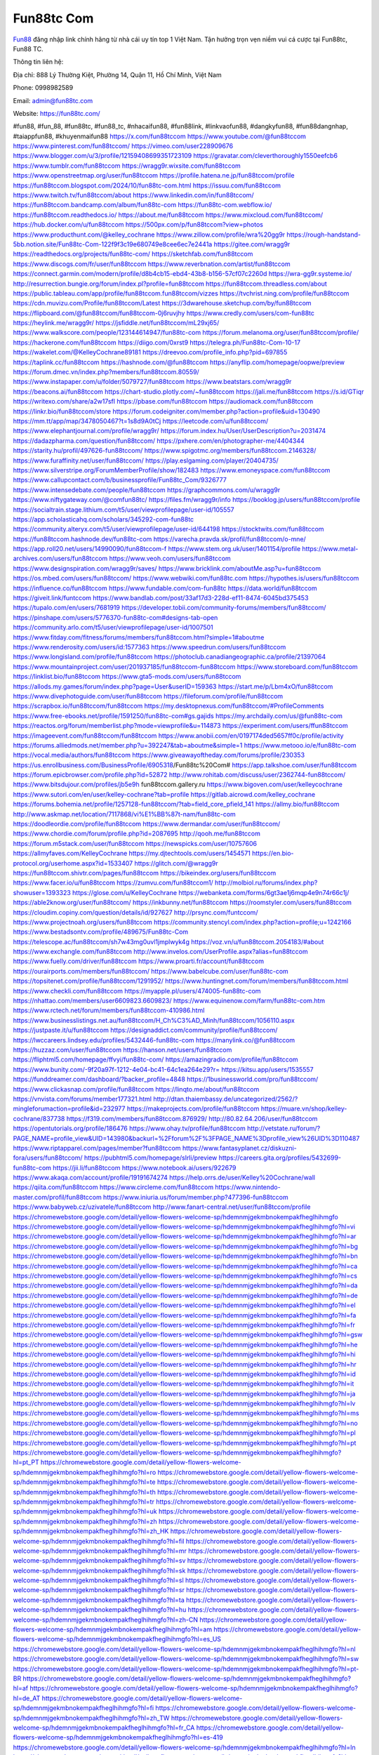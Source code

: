 Fun88tc Com
===================================

`Fun88 <https://fun88tc.com/>`_ đăng nhập link chính hãng từ nhà cái uy tín top 1 Việt Nam. Tận hưởng trọn vẹn niềm vui cá cược tại Fun88tc, Fun88 TC. 

Thông tin liên hệ: 

Địa chỉ: 888 Lý Thường Kiệt, Phường 14, Quận 11, Hồ Chí Minh, Việt Nam

Phone: 0998982589

Email: admin@fun88tc.com

Website: https://fun88tc.com/

#fun88, #fun_88, #fun88tc, #fun88_tc, #nhacaifun88, #fun88link, #linkvaofun88, #dangkyfun88, #fun88dangnhap, #taiappfun88, #khuyenmaifun88
https://x.com/fun88tccom
https://www.youtube.com/@fun88tccom
https://www.pinterest.com/fun88tccom/
https://vimeo.com/user228909676
https://www.blogger.com/u/3/profile/12159408699351723109
https://gravatar.com/cleverthoroughly1550eefcb6
https://www.tumblr.com/fun88tccom
https://wragg9r.wixsite.com/fun88tccom
https://www.openstreetmap.org/user/fun88tccom
https://profile.hatena.ne.jp/fun88tccom/profile
https://fun88tccom.blogspot.com/2024/10/fun88tc-com.html
https://issuu.com/fun88tccom
https://www.twitch.tv/fun88tccom/about
https://www.linkedin.com/in/fun88tccom/
https://fun88tccom.bandcamp.com/album/fun88tc-com
https://fun88tc-com.webflow.io/
https://fun88tccom.readthedocs.io/
https://about.me/fun88tccom
https://www.mixcloud.com/fun88tccom/
https://hub.docker.com/u/fun88tccom
https://500px.com/p/fun88tccom?view=photos
https://www.producthunt.com/@kelley_cochrane
https://www.zillow.com/profile/wra%20gg9r
https://rough-handstand-5bb.notion.site/Fun88tc-Com-122f9f3c19e680749e8cee6ec7e2441a
https://gitee.com/wragg9r
https://readthedocs.org/projects/fun88tc-com/
https://sketchfab.com/fun88tccom
https://www.discogs.com/fr/user/fun88tccom
https://www.reverbnation.com/artist/fun88tccom
https://connect.garmin.com/modern/profile/d8b4cb15-ebd4-43b8-b156-57cf07c2260d
https://wra-gg9r.systeme.io/
http://resurrection.bungie.org/forum/index.pl?profile=fun88tccom
https://fun88tccom.threadless.com/about
https://public.tableau.com/app/profile/fun88tccom.fun88tccom/vizzes
https://tvchrist.ning.com/profile/fun88tccom
https://cdn.muvizu.com/Profile/fun88tccom/Latest
https://3dwarehouse.sketchup.com/by/fun88tccom
https://flipboard.com/@fun88tccom/fun88tccom-0j6ruvjhy
https://www.credly.com/users/com-fun88tc
https://heylink.me/wragg9r/
https://jsfiddle.net/fun88tccom/mL29xj65/
https://www.walkscore.com/people/123144614947/fun88tc-com
https://forum.melanoma.org/user/fun88tccom/profile/
https://hackerone.com/fun88tccom
https://diigo.com/0xrst9
https://telegra.ph/Fun88tc-Com-10-17
https://wakelet.com/@KelleyCochrane89181
https://dreevoo.com/profile_info.php?pid=697855
https://taplink.cc/fun88tccom
https://hashnode.com/@fun88tccom
https://anyflip.com/homepage/oopwe/preview
https://forum.dmec.vn/index.php?members/fun88tccom.80559/
https://www.instapaper.com/u/folder/5079727/fun88tccom
https://www.beatstars.com/wragg9r
https://beacons.ai/fun88tccom
https://chart-studio.plotly.com/~fun88tccom
https://jali.me/fun88tccom
https://s.id/GTiqr
https://writexo.com/share/a2w17sfl
https://pbase.com/fun88tccom
https://audiomack.com/fun88tccom
https://linkr.bio/fun88tccom/store
https://forum.codeigniter.com/member.php?action=profile&uid=130490
https://mm.tt/app/map/3478050467?t=1s8d9A0tCj
https://leetcode.com/u/fun88tccom/
https://www.elephantjournal.com/profile/wragg9r/
https://forum.index.hu/User/UserDescription?u=2031474
https://dadazpharma.com/question/fun88tccom/
https://pxhere.com/en/photographer-me/4404344
https://starity.hu/profil/497626-fun88tccom/
https://www.spigotmc.org/members/fun88tccom.2146328/
https://www.furaffinity.net/user/fun88tccom/
https://play.eslgaming.com/player/20404735/
https://www.silverstripe.org/ForumMemberProfile/show/182483
https://www.emoneyspace.com/fun88tccom
https://www.callupcontact.com/b/businessprofile/Fun88tc_Com/9326777
https://www.intensedebate.com/people/fun88tccom
https://graphcommons.com/u/wragg9r
https://www.niftygateway.com/@comfun88tc/
https://files.fm/wragg9r/info
https://booklog.jp/users/fun88tccom/profile
https://socialtrain.stage.lithium.com/t5/user/viewprofilepage/user-id/105557
https://app.scholasticahq.com/scholars/345292-com-fun88tc
https://community.alteryx.com/t5/user/viewprofilepage/user-id/644198
https://stocktwits.com/fun88tccom
https://fun88tccom.hashnode.dev/fun88tc-com
https://varecha.pravda.sk/profil/fun88tccom/o-mne/
https://app.roll20.net/users/14990090/fun88tccom-f
https://www.stem.org.uk/user/1401154/profile
https://www.metal-archives.com/users/fun88tccom
https://www.veoh.com/users/fun88tccom
https://www.designspiration.com/wragg9r/saves/
https://www.bricklink.com/aboutMe.asp?u=fun88tccom
https://os.mbed.com/users/fun88tccom/
https://www.webwiki.com/fun88tc.com
https://hypothes.is/users/fun88tccom
https://influence.co/fun88tccom
https://www.fundable.com/com-fun88tc
https://data.world/fun88tccom
https://giveit.link/funtccom
https://www.bandlab.com/post/33af17d3-228d-ef11-8474-6045bd375453
https://tupalo.com/en/users/7681919
https://developer.tobii.com/community-forums/members/fun88tccom/
https://pinshape.com/users/5776370-fun88tc-com#designs-tab-open
https://community.arlo.com/t5/user/viewprofilepage/user-id/1007501
https://www.fitday.com/fitness/forums/members/fun88tccom.html?simple=1#aboutme
https://www.renderosity.com/users/id:1577363
https://www.speedrun.com/users/fun88tccom
https://www.longisland.com/profile/fun88tccom
https://photoclub.canadiangeographic.ca/profile/21397064
https://www.mountainproject.com/user/201937185/fun88tccom-fun88tccom
https://www.storeboard.com/fun88tccom
https://linklist.bio/fun88tccom
https://www.gta5-mods.com/users/fun88tccom
https://allods.my.games/forum/index.php?page=User&userID=159363
https://start.me/p/Lbm4xO/fun88tccom
https://www.divephotoguide.com/user/fun88tccom
https://fileforum.com/profile/fun88tccom
https://scrapbox.io/fun88tccom/fun88tccom
https://my.desktopnexus.com/fun88tccom/#ProfileComments
https://www.free-ebooks.net/profile/1591250/fun88tc-com#gs.gajids
https://my.archdaily.com/us/@fun88tc-com
https://reactos.org/forum/memberlist.php?mode=viewprofile&u=114873
https://experiment.com/users/ffun88tccom
https://imageevent.com/fun88tccom/fun88tccom
https://www.anobii.com/en/0197174ded5657ff0c/profile/activity
https://forums.alliedmods.net/member.php?u=392247&tab=aboutme&simple=1
https://www.metooo.io/e/fun88tc-com
https://vocal.media/authors/fun88tccom
https://www.giveawayoftheday.com/forums/profile/230353
https://us.enrollbusiness.com/BusinessProfile/6905318/Fun88tc%20Com#
https://app.talkshoe.com/user/fun88tccom 
https://forum.epicbrowser.com/profile.php?id=52872
http://www.rohitab.com/discuss/user/2362744-fun88tccom/
https://www.bitsdujour.com/profiles/jb5e9h
fun88tccom.gallery.ru
https://www.bigoven.com/user/kelleycochrane
https://www.sutori.com/en/user/kelley-cochrane?tab=profile
https://gitlab.aicrowd.com/kelley_cochrane
https://forums.bohemia.net/profile/1257128-fun88tccom/?tab=field_core_pfield_141
https://allmy.bio/fun88tccom
http://www.askmap.net/location/7117868/vi%E1%BB%87t-nam/fun88tc-com
https://doodleordie.com/profile/fun88tccom
https://www.dermandar.com/user/fun88tccom/
https://www.chordie.com/forum/profile.php?id=2087695
http://qooh.me/fun88tccom
https://forum.m5stack.com/user/fun88tccom
https://newspicks.com/user/10757606
https://allmyfaves.com/KelleyCochrane
https://my.djtechtools.com/users/1454571
https://en.bio-protocol.org/userhome.aspx?id=1533407
https://glitch.com/@wragg9r
https://fun88tccom.shivtr.com/pages/fun88tccom
https://bikeindex.org/users/fun88tccom
https://www.facer.io/u/fun88tccom
https://zumvu.com/fun88tccom1/
http://molbiol.ru/forums/index.php?showuser=1393323
https://glose.com/u/KelleyCochrane
https://webanketa.com/forms/6gt3ae1j6mqp4e9n74r66c1j/
https://able2know.org/user/fun88tccom/
https://inkbunny.net/fun88tccom
https://roomstyler.com/users/fun88tccom
https://cloudim.copiny.com/question/details/id/927627
http://prsync.com/funtccom/
https://www.projectnoah.org/users/fun88tccom
https://community.stencyl.com/index.php?action=profile;u=1242166
https://www.bestadsontv.com/profile/489675/Fun88tc-Com
https://telescope.ac/fun88tccom/sh7w43mg0uvl1jmplwyk4g
https://voz.vn/u/fun88tccom.2054183/#about
https://www.exchangle.com/fun88tccom
http://www.invelos.com/UserProfile.aspx?alias=fun88tccom
https://www.fuelly.com/driver/fun88tccom
https://www.proarti.fr/account/fun88tccom
https://ourairports.com/members/fun88tccom/
https://www.babelcube.com/user/fun88tc-com
https://topsitenet.com/profile/fun88tccom/1291952/
https://www.huntingnet.com/forum/members/fun88tccom.html
https://www.checkli.com/fun88tccom
https://myapple.pl/users/474005-fun88tc-com
https://nhattao.com/members/user6609823.6609823/
https://www.equinenow.com/farm/fun88tc-com.htm
https://www.rctech.net/forum/members/fun88tccom-410986.html
https://www.businesslistings.net.au/fun88tccom/H_Ch%C3%AD_Minh/fun88tccom/1056110.aspx
https://justpaste.it/u/fun88tccom
https://designaddict.com/community/profile/fun88tccom/
https://lwccareers.lindsey.edu/profiles/5432446-fun88tc-com
https://manylink.co/@fun88tccom
https://huzzaz.com/user/fun88tccom
https://hanson.net/users/fun88tccom
https://fliphtml5.com/homepage/ffvyi/fun88tc-com/
https://amazingradio.com/profile/fun88tccom
https://www.bunity.com/-9f20a97f-1212-4e04-bc41-64c1ea264e29?r=
https://kitsu.app/users/1535557
https://funddreamer.com/dashboard/?backer_profile=4848
https://1businessworld.com/pro/fun88tccom/
https://www.clickasnap.com/profile/fun88tccom
https://linqto.me/about/fun88tccom
https://vnvista.com/forums/member177321.html
http://dtan.thaiembassy.de/uncategorized/2562/?mingleforumaction=profile&id=232977
https://makeprojects.com/profile/fun88tccom
https://muare.vn/shop/kelley-cochrane/837738
https://f319.com/members/fun88tccom.876929/
http://80.82.64.206/user/fun88tccom
https://opentutorials.org/profile/186476
https://www.ohay.tv/profile/fun88tccom
http://vetstate.ru/forum/?PAGE_NAME=profile_view&UID=143980&backurl=%2Fforum%2F%3FPAGE_NAME%3Dprofile_view%26UID%3D110487
https://www.riptapparel.com/pages/member?fun88tccom
https://www.fantasyplanet.cz/diskuzni-fora/users/fun88tccom/
https://pubhtml5.com/homepage/slrli/preview
https://careers.gita.org/profiles/5432699-fun88tc-com
https://jii.li/fun88tccom
https://www.notebook.ai/users/922679
https://www.akaqa.com/account/profile/19191674274
https://help.orrs.de/user/Kelley%20Cochrane/wall
https://qiita.com/fun88tccom
https://www.circleme.com/fun88tccom
https://www.nintendo-master.com/profil/fun88tccom
https://www.iniuria.us/forum/member.php?477396-fun88tccom
https://www.babyweb.cz/uzivatele/fun88tccom
http://www.fanart-central.net/user/fun88tccom/profile
https://chromewebstore.google.com/detail/yellow-flowers-welcome-sp/hdemnmjgekmbnokempakfheglhihmgfo
https://chromewebstore.google.com/detail/yellow-flowers-welcome-sp/hdemnmjgekmbnokempakfheglhihmgfo?hl=vi
https://chromewebstore.google.com/detail/yellow-flowers-welcome-sp/hdemnmjgekmbnokempakfheglhihmgfo?hl=ar
https://chromewebstore.google.com/detail/yellow-flowers-welcome-sp/hdemnmjgekmbnokempakfheglhihmgfo?hl=bg
https://chromewebstore.google.com/detail/yellow-flowers-welcome-sp/hdemnmjgekmbnokempakfheglhihmgfo?hl=bn
https://chromewebstore.google.com/detail/yellow-flowers-welcome-sp/hdemnmjgekmbnokempakfheglhihmgfo?hl=ca
https://chromewebstore.google.com/detail/yellow-flowers-welcome-sp/hdemnmjgekmbnokempakfheglhihmgfo?hl=cs
https://chromewebstore.google.com/detail/yellow-flowers-welcome-sp/hdemnmjgekmbnokempakfheglhihmgfo?hl=da
https://chromewebstore.google.com/detail/yellow-flowers-welcome-sp/hdemnmjgekmbnokempakfheglhihmgfo?hl=de
https://chromewebstore.google.com/detail/yellow-flowers-welcome-sp/hdemnmjgekmbnokempakfheglhihmgfo?hl=el
https://chromewebstore.google.com/detail/yellow-flowers-welcome-sp/hdemnmjgekmbnokempakfheglhihmgfo?hl=fa
https://chromewebstore.google.com/detail/yellow-flowers-welcome-sp/hdemnmjgekmbnokempakfheglhihmgfo?hl=fr
https://chromewebstore.google.com/detail/yellow-flowers-welcome-sp/hdemnmjgekmbnokempakfheglhihmgfo?hl=gsw
https://chromewebstore.google.com/detail/yellow-flowers-welcome-sp/hdemnmjgekmbnokempakfheglhihmgfo?hl=he
https://chromewebstore.google.com/detail/yellow-flowers-welcome-sp/hdemnmjgekmbnokempakfheglhihmgfo?hl=hi
https://chromewebstore.google.com/detail/yellow-flowers-welcome-sp/hdemnmjgekmbnokempakfheglhihmgfo?hl=hr
https://chromewebstore.google.com/detail/yellow-flowers-welcome-sp/hdemnmjgekmbnokempakfheglhihmgfo?hl=id
https://chromewebstore.google.com/detail/yellow-flowers-welcome-sp/hdemnmjgekmbnokempakfheglhihmgfo?hl=it
https://chromewebstore.google.com/detail/yellow-flowers-welcome-sp/hdemnmjgekmbnokempakfheglhihmgfo?hl=ja
https://chromewebstore.google.com/detail/yellow-flowers-welcome-sp/hdemnmjgekmbnokempakfheglhihmgfo?hl=lv
https://chromewebstore.google.com/detail/yellow-flowers-welcome-sp/hdemnmjgekmbnokempakfheglhihmgfo?hl=ms
https://chromewebstore.google.com/detail/yellow-flowers-welcome-sp/hdemnmjgekmbnokempakfheglhihmgfo?hl=no
https://chromewebstore.google.com/detail/yellow-flowers-welcome-sp/hdemnmjgekmbnokempakfheglhihmgfo?hl=pl
https://chromewebstore.google.com/detail/yellow-flowers-welcome-sp/hdemnmjgekmbnokempakfheglhihmgfo?hl=pt
https://chromewebstore.google.com/detail/yellow-flowers-welcome-sp/hdemnmjgekmbnokempakfheglhihmgfo?hl=pt_PT
https://chromewebstore.google.com/detail/yellow-flowers-welcome-sp/hdemnmjgekmbnokempakfheglhihmgfo?hl=ro
https://chromewebstore.google.com/detail/yellow-flowers-welcome-sp/hdemnmjgekmbnokempakfheglhihmgfo?hl=te
https://chromewebstore.google.com/detail/yellow-flowers-welcome-sp/hdemnmjgekmbnokempakfheglhihmgfo?hl=th
https://chromewebstore.google.com/detail/yellow-flowers-welcome-sp/hdemnmjgekmbnokempakfheglhihmgfo?hl=tr
https://chromewebstore.google.com/detail/yellow-flowers-welcome-sp/hdemnmjgekmbnokempakfheglhihmgfo?hl=uk
https://chromewebstore.google.com/detail/yellow-flowers-welcome-sp/hdemnmjgekmbnokempakfheglhihmgfo?hl=zh
https://chromewebstore.google.com/detail/yellow-flowers-welcome-sp/hdemnmjgekmbnokempakfheglhihmgfo?hl=zh_HK
https://chromewebstore.google.com/detail/yellow-flowers-welcome-sp/hdemnmjgekmbnokempakfheglhihmgfo?hl=fil
https://chromewebstore.google.com/detail/yellow-flowers-welcome-sp/hdemnmjgekmbnokempakfheglhihmgfo?hl=mr
https://chromewebstore.google.com/detail/yellow-flowers-welcome-sp/hdemnmjgekmbnokempakfheglhihmgfo?hl=sv
https://chromewebstore.google.com/detail/yellow-flowers-welcome-sp/hdemnmjgekmbnokempakfheglhihmgfo?hl=sk
https://chromewebstore.google.com/detail/yellow-flowers-welcome-sp/hdemnmjgekmbnokempakfheglhihmgfo?hl=sl
https://chromewebstore.google.com/detail/yellow-flowers-welcome-sp/hdemnmjgekmbnokempakfheglhihmgfo?hl=sr
https://chromewebstore.google.com/detail/yellow-flowers-welcome-sp/hdemnmjgekmbnokempakfheglhihmgfo?hl=ta
https://chromewebstore.google.com/detail/yellow-flowers-welcome-sp/hdemnmjgekmbnokempakfheglhihmgfo?hl=hu
https://chromewebstore.google.com/detail/yellow-flowers-welcome-sp/hdemnmjgekmbnokempakfheglhihmgfo?hl=zh-CN
https://chromewebstore.google.com/detail/yellow-flowers-welcome-sp/hdemnmjgekmbnokempakfheglhihmgfo?hl=am
https://chromewebstore.google.com/detail/yellow-flowers-welcome-sp/hdemnmjgekmbnokempakfheglhihmgfo?hl=es_US
https://chromewebstore.google.com/detail/yellow-flowers-welcome-sp/hdemnmjgekmbnokempakfheglhihmgfo?hl=nl
https://chromewebstore.google.com/detail/yellow-flowers-welcome-sp/hdemnmjgekmbnokempakfheglhihmgfo?hl=sw
https://chromewebstore.google.com/detail/yellow-flowers-welcome-sp/hdemnmjgekmbnokempakfheglhihmgfo?hl=pt-BR
https://chromewebstore.google.com/detail/yellow-flowers-welcome-sp/hdemnmjgekmbnokempakfheglhihmgfo?hl=af
https://chromewebstore.google.com/detail/yellow-flowers-welcome-sp/hdemnmjgekmbnokempakfheglhihmgfo?hl=de_AT
https://chromewebstore.google.com/detail/yellow-flowers-welcome-sp/hdemnmjgekmbnokempakfheglhihmgfo?hl=fi
https://chromewebstore.google.com/detail/yellow-flowers-welcome-sp/hdemnmjgekmbnokempakfheglhihmgfo?hl=zh_TW
https://chromewebstore.google.com/detail/yellow-flowers-welcome-sp/hdemnmjgekmbnokempakfheglhihmgfo?hl=fr_CA
https://chromewebstore.google.com/detail/yellow-flowers-welcome-sp/hdemnmjgekmbnokempakfheglhihmgfo?hl=es-419
https://chromewebstore.google.com/detail/yellow-flowers-welcome-sp/hdemnmjgekmbnokempakfheglhihmgfo?hl=ln
https://chromewebstore.google.com/detail/yellow-flowers-welcome-sp/hdemnmjgekmbnokempakfheglhihmgfo?hl=mn
https://chromewebstore.google.com/detail/yellow-flowers-welcome-sp/hdemnmjgekmbnokempakfheglhihmgfo?hl=be
https://chromewebstore.google.com/detail/yellow-flowers-welcome-sp/hdemnmjgekmbnokempakfheglhihmgfo?hl=pt-PT
https://chromewebstore.google.com/detail/yellow-flowers-welcome-sp/hdemnmjgekmbnokempakfheglhihmgfo?hl=gl
https://chromewebstore.google.com/detail/yellow-flowers-welcome-sp/hdemnmjgekmbnokempakfheglhihmgfo?hl=gu
https://chromewebstore.google.com/detail/yellow-flowers-welcome-sp/hdemnmjgekmbnokempakfheglhihmgfo?hl=ko
https://chromewebstore.google.com/detail/yellow-flowers-welcome-sp/hdemnmjgekmbnokempakfheglhihmgfo?hl=iw
https://chromewebstore.google.com/detail/yellow-flowers-welcome-sp/hdemnmjgekmbnokempakfheglhihmgfo?hl=ru
https://chromewebstore.google.com/detail/yellow-flowers-welcome-sp/hdemnmjgekmbnokempakfheglhihmgfo?hl=sr_Latn
https://chromewebstore.google.com/detail/yellow-flowers-welcome-sp/hdemnmjgekmbnokempakfheglhihmgfo?hl=es_PY
https://chromewebstore.google.com/detail/yellow-flowers-welcome-sp/hdemnmjgekmbnokempakfheglhihmgfo?hl=kk
https://chromewebstore.google.com/detail/yellow-flowers-welcome-sp/hdemnmjgekmbnokempakfheglhihmgfo?hl=zh-TW
https://chromewebstore.google.com/detail/yellow-flowers-welcome-sp/hdemnmjgekmbnokempakfheglhihmgfo?hl=es
https://chromewebstore.google.com/detail/yellow-flowers-welcome-sp/hdemnmjgekmbnokempakfheglhihmgfo?hl=et
https://chromewebstore.google.com/detail/yellow-flowers-welcome-sp/hdemnmjgekmbnokempakfheglhihmgfo?hl=lt
https://chromewebstore.google.com/detail/yellow-flowers-welcome-sp/hdemnmjgekmbnokempakfheglhihmgfo?hl=ml
https://chromewebstore.google.com/detail/yellow-flowers-welcome-sp/hdemnmjgekmbnokempakfheglhihmgfo?hl=ky
https://chromewebstore.google.com/detail/yellow-flowers-welcome-sp/hdemnmjgekmbnokempakfheglhihmgfo?hl=fr_CH
https://chromewebstore.google.com/detail/yellow-flowers-welcome-sp/hdemnmjgekmbnokempakfheglhihmgfo?hl=es_DO
https://chromewebstore.google.com/detail/yellow-flowers-welcome-sp/hdemnmjgekmbnokempakfheglhihmgfo?hl=uz
https://chromewebstore.google.com/detail/yellow-flowers-welcome-sp/hdemnmjgekmbnokempakfheglhihmgfo?hl=es_AR
https://chromewebstore.google.com/detail/yellow-flowers-welcome-sp/hdemnmjgekmbnokempakfheglhihmgfo?hl=eu
https://chromewebstore.google.com/detail/yellow-flowers-welcome-sp/hdemnmjgekmbnokempakfheglhihmgfo?hl=az
https://chromewebstore.google.com/detail/yellow-flowers-welcome-sp/hdemnmjgekmbnokempakfheglhihmgfo?hl=ka
https://chromewebstore.google.com/detail/yellow-flowers-welcome-sp/hdemnmjgekmbnokempakfheglhihmgfo?hl=en-GB
https://chromewebstore.google.com/detail/yellow-flowers-welcome-sp/hdemnmjgekmbnokempakfheglhihmgfo?hl=en-US
https://chromewebstore.google.com/detail/yellow-flowers-welcome-sp/hdemnmjgekmbnokempakfheglhihmgfo?gl=EG
https://chromewebstore.google.com/detail/yellow-flowers-welcome-sp/hdemnmjgekmbnokempakfheglhihmgfo?hl=km
https://chromewebstore.google.com/detail/yellow-flowers-welcome-sp/hdemnmjgekmbnokempakfheglhihmgfo?hl=my
https://chromewebstore.google.com/detail/yellow-flowers-welcome-sp/hdemnmjgekmbnokempakfheglhihmgfo?gl=AE
https://chromewebstore.google.com/detail/yellow-flowers-welcome-sp/hdemnmjgekmbnokempakfheglhihmgfo?gl=ZA
https://mcc.imtrac.in/web/fun88tccom/home/-/blogs/fun88tc-com
https://mapman.gabipd.org/web/anastassia/home/-/message_boards/message/603171
https://caxman.boc-group.eu/web/fun88tccom/home/-/blogs/fun88tc-com
http://www.lemmth.gr/web/fun88tccom/home/-/blogs/fun88tc-com
https://www.tliu.co.za/web/fun88tccom/home/-/blogs/fun88tc-com
http://pras.ambiente.gob.ec/en/web/fun88tccom/home/-/blogs/fun88tc-com
https://www.ideage.es/portal/web/fun88tccom/home/-/blogs/fun88tc-com
https://fun88tccom.onlc.fr/
https://fun88tccom16214.onlc.be/
https://fun88tccom60756.onlc.eu/
https://www.quora.com/profile/Fun88tc-Com
https://fun88tccom.localinfo.jp/posts/55602539
https://fun88tccom.themedia.jp/posts/55602540
https://fun88tccom.theblog.me/posts/55602541
https://fun88tccom.storeinfo.jp/posts/55602542
https://fun88tccom.shopinfo.jp/posts/55602543
https://fun88tccom.therestaurant.jp/posts/55602544
https://fun88tccom.amebaownd.com/posts/55602545
https://fun88tccom.blogspot.com/2024/10/fun88tc-com_19.html
https://sites.google.com/view/fun88tc-com/home
